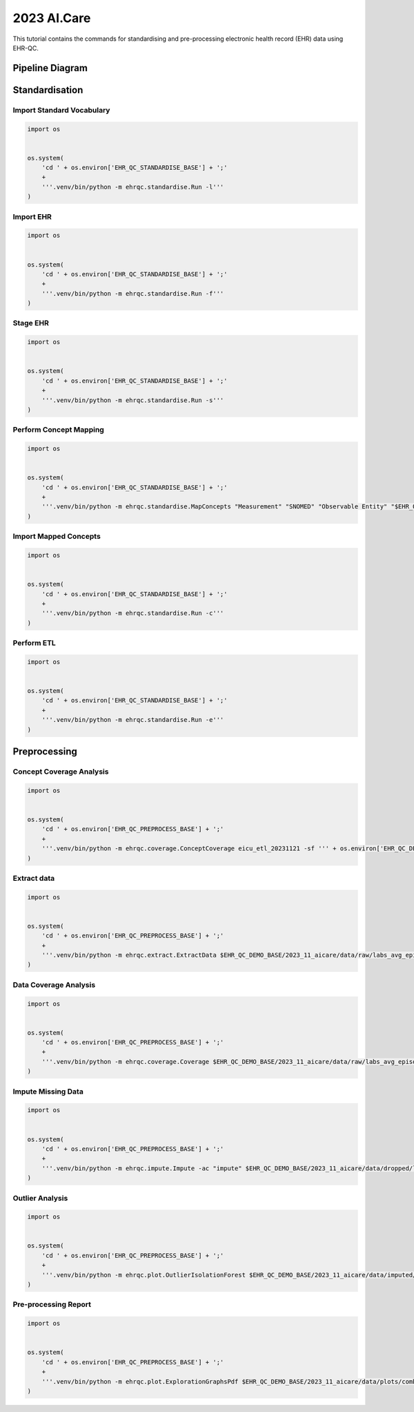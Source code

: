 2023 AI.Care
============

This tutorial contains the commands for standardising and pre-processing electronic health record (EHR) data using EHR-QC.


Pipeline Diagram
################

.. image:: images/ehr_pipeline.png


Standardisation
###############

Import Standard Vocabulary
--------------------------

.. code-block:: console

   import os
   
   
   os.system(
       'cd ' + os.environ['EHR_QC_STANDARDISE_BASE'] + ';'
       +
       '''.venv/bin/python -m ehrqc.standardise.Run -l'''
   )


Import EHR
----------

.. code-block:: console

   import os
   
   
   os.system(
       'cd ' + os.environ['EHR_QC_STANDARDISE_BASE'] + ';'
       +
       '''.venv/bin/python -m ehrqc.standardise.Run -f'''
   )



Stage EHR
---------

.. code-block:: console

   import os
   
   
   os.system(
       'cd ' + os.environ['EHR_QC_STANDARDISE_BASE'] + ';'
       +
       '''.venv/bin/python -m ehrqc.standardise.Run -s'''
   )


Perform Concept Mapping
-----------------------

.. code-block:: console

   import os
   
   
   os.system(
       'cd ' + os.environ['EHR_QC_STANDARDISE_BASE'] + ';'
       +
       '''.venv/bin/python -m ehrqc.standardise.MapConcepts "Measurement" "SNOMED" "Observable Entity" "$EHR_QC_DEMO_BASE/2023_11_aicare/data/concepts/concepts_raw.csv" "CONCEPT" "$EHR_QC_DEMO_BASE/2023_11_aicare/data/concepts/concepts_to_review.csv" --model_pack_path="$EHR_QC_DEMO_BASE/2023_11_aicare/data/medcat/mc_modelpack_snomed_int_16_mar_2022_25be3857ba34bdd5.zip"'''
   )


Import Mapped Concepts
----------------------

.. code-block:: console

   import os
   
   
   os.system(
       'cd ' + os.environ['EHR_QC_STANDARDISE_BASE'] + ';'
       +
       '''.venv/bin/python -m ehrqc.standardise.Run -c'''
   )


Perform ETL
-----------

.. code-block:: console

   import os
   
   
   os.system(
       'cd ' + os.environ['EHR_QC_STANDARDISE_BASE'] + ';'
       +
       '''.venv/bin/python -m ehrqc.standardise.Run -e'''
   )


Preprocessing
#############

Concept Coverage Analysis
-------------------------

.. code-block:: console

   import os
   
   
   os.system(
       'cd ' + os.environ['EHR_QC_PREPROCESS_BASE'] + ';'
       +
       '''.venv/bin/python -m ehrqc.coverage.ConceptCoverage eicu_etl_20231121 -sf ''' + os.environ['EHR_QC_DEMO_BASE'] + '''/2023_11_aicare/logs/concept_coverage_report.csv'''
   )


Extract data
------------

.. code-block:: console

   import os
   
   
   os.system(
       'cd ' + os.environ['EHR_QC_PREPROCESS_BASE'] + ';'
       +
       '''.venv/bin/python -m ehrqc.extract.ExtractData $EHR_QC_DEMO_BASE/2023_11_aicare/data/raw/labs_avg_episode_date.csv eicu_etl_20231121 $EHR_QC_DEMO_BASE/2023_11_aicare/data/sql/extract/avg.sql'''
   )


Data Coverage Analysis
----------------------

.. code-block:: console

   import os
   
   
   os.system(
       'cd ' + os.environ['EHR_QC_PREPROCESS_BASE'] + ';'
       +
       '''.venv/bin/python -m ehrqc.coverage.Coverage $EHR_QC_DEMO_BASE/2023_11_aicare/data/raw/labs_avg_episode_date.csv 100000 -i "person_id" "visit_occurrence_id"  -d -p 20 -sp $EHR_QC_DEMO_BASE/2023_11_aicare/data/dropped/labs_avg_episode_date.csv'''
   )


Impute Missing Data
-------------------

.. code-block:: console

   import os
   
   
   os.system(
       'cd ' + os.environ['EHR_QC_PREPROCESS_BASE'] + ';'
       +
       '''.venv/bin/python -m ehrqc.impute.Impute -ac "impute" $EHR_QC_DEMO_BASE/2023_11_aicare/data/dropped/labs_avg_episode_date.csv -sp $EHR_QC_DEMO_BASE/2023_11_aicare/data/imputed/labs_avg_episode_date.csv -al miss_forest -c "Sodium level" "Blood urea nitrogen" "Creatinine level" "Potassium level" "Chloride" "Hematocrit" "Haemoglobin estimation" "Platelet count" "Red blood cell count" "Calcium level" "MCV - Mean corpuscular volume" "MCHC - Mean corpuscular haemoglobin concentration" "Albumin" "MCH - Mean corpuscular haemoglobin" "Serum alkaline phosphatase level" "Aspartate aminotransferase measurement" "Alanine aminotransferase" "Total bilirubin level" "White blood cell count" "Red blood cell distribution width" "Total protein measurement" "Glucose level" "Bicarbonate level" "Anion gap" "Lymph" "Infectious mononucleosis test"'''
   )


Outlier Analysis
----------------

.. code-block:: console

   import os
   
   
   os.system(
       'cd ' + os.environ['EHR_QC_PREPROCESS_BASE'] + ';'
       +
       '''.venv/bin/python -m ehrqc.plot.OutlierIsolationForest $EHR_QC_DEMO_BASE/2023_11_aicare/data/imputed/labs_avg_episode_date.csv $EHR_QC_DEMO_BASE/2023_11_aicare/data/cleaned/labs_avg_episode_date.csv clean -c "Sodium level" "Blood urea nitrogen" "Creatinine level" "Potassium level" "Chloride" "Hematocrit" "Haemoglobin estimation" "Platelet count" "Red blood cell count" "Calcium level" "MCV - Mean corpuscular volume" "MCHC - Mean corpuscular haemoglobin concentration" "Albumin" "MCH - Mean corpuscular haemoglobin" "Serum alkaline phosphatase level" "Aspartate aminotransferase measurement" "Alanine aminotransferase" "Total bilirubin level" "White blood cell count" "Red blood cell distribution width" "Total protein measurement" "Glucose level" "Bicarbonate level" "Anion gap" "Lymph" "Infectious mononucleosis test"'''
   )


Pre-processing Report
---------------------

.. code-block:: console

   import os
   
   
   os.system(
       'cd ' + os.environ['EHR_QC_PREPROCESS_BASE'] + ';'
       +
       '''.venv/bin/python -m ehrqc.plot.ExplorationGraphsPdf $EHR_QC_DEMO_BASE/2023_11_aicare/data/plots/combined/labs_avg_episode_date.pdf -c '{"Sodium level" : ["Sodium level", "Sodium level", "Sodium level"], "Blood urea nitrogen" : ["Blood urea nitrogen", "Blood urea nitrogen", "Blood urea nitrogen"], "Creatinine level" : ["Creatinine level", "Creatinine level", "Creatinine level"], "Potassium level" : ["Potassium level", "Potassium level", "Potassium level"], "Chloride" : ["Chloride", "Chloride", "Chloride"], "Hematocrit" : ["Hematocrit", "Hematocrit", "Hematocrit"], "Haemoglobin estimation" : ["Haemoglobin estimation", "Haemoglobin estimation", "Haemoglobin estimation"], "Platelet count" : ["Platelet count", "Platelet count", "Platelet count"], "Red blood cell count" : ["Red blood cell count", "Red blood cell count", "Red blood cell count"], "Calcium level" : ["Calcium level", "Calcium level", "Calcium level"], "MCV - Mean corpuscular volume" : ["MCV - Mean corpuscular volume", "MCV - Mean corpuscular volume", "MCV - Mean corpuscular volume"], "MCHC - Mean corpuscular haemoglobin concentration" : ["MCHC - Mean corpuscular haemoglobin concentration", "MCHC - Mean corpuscular haemoglobin concentration", "MCHC - Mean corpuscular haemoglobin concentration"], "Albumin" : ["Albumin", "Albumin", "Albumin"], "MCH - Mean corpuscular haemoglobin" : ["MCH - Mean corpuscular haemoglobin", "MCH - Mean corpuscular haemoglobin", "MCH - Mean corpuscular haemoglobin"], "Serum alkaline phosphatase level" : ["Serum alkaline phosphatase level", "Serum alkaline phosphatase level", "Serum alkaline phosphatase level"], "Aspartate aminotransferase measurement" : ["Aspartate aminotransferase measurement", "Aspartate aminotransferase measurement", "Aspartate aminotransferase measurement"], "Alanine aminotransferase" : ["Alanine aminotransferase", "Alanine aminotransferase", "Alanine aminotransferase"], "Total bilirubin level" : ["Total bilirubin level", "Total bilirubin level", "Total bilirubin level"], "White blood cell count" : ["White blood cell count", "White blood cell count", "White blood cell count"], "Red blood cell distribution width" : ["Red blood cell distribution width", "Red blood cell distribution width", "Red blood cell distribution width"], "Total protein measurement" : ["Total protein measurement", "Total protein measurement", "Total protein measurement"], "Glucose level" : ["Glucose level", "Glucose level", "Glucose level"], "Bicarbonate level" : ["Bicarbonate level", "Bicarbonate level", "Bicarbonate level"], "Anion gap" : ["Anion gap", "Anion gap", "Anion gap"], "Lymph" : ["Lymph", "Lymph", "Lymph"], "Infectious mononucleosis test" : ["Infectious mononucleosis test", "Infectious mononucleosis test", "Infectious mononucleosis test"]}' -sf $EHR_QC_DEMO_BASE/2023_11_aicare/data/dropped/labs_avg_episode_date.csv $EHR_QC_DEMO_BASE/2023_11_aicare/data/imputed/labs_avg_episode_date.csv $EHR_QC_DEMO_BASE/2023_11_aicare/data/cleaned/labs_avg_episode_date.csv -l "Raw" "Imputed" "Cleaned"'''
   )

